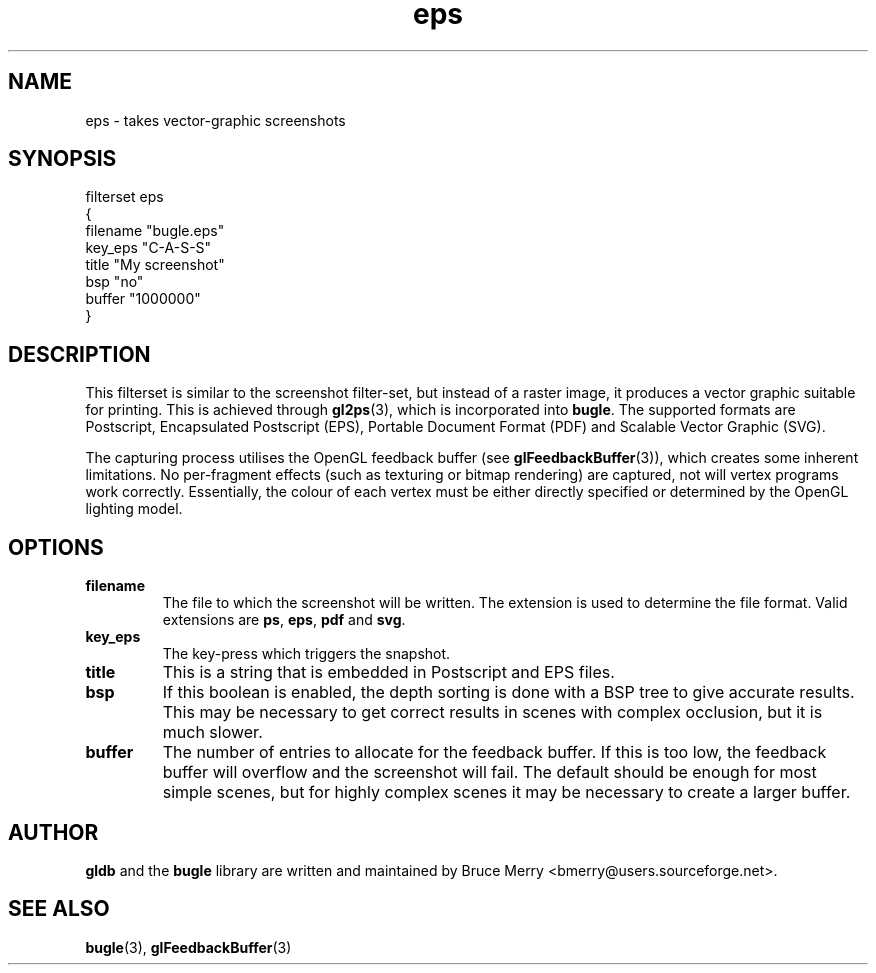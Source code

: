 .TH eps 7 "May 2006" BUGLE "User manual"
.SH NAME
eps \- takes vector-graphic screenshots
.SH SYNOPSIS
.nf
filterset eps
{
    filename "bugle.eps"
    key_eps "C-A-S-S"
    title "My screenshot"
    bsp "no"
    buffer "1000000"
}
.fi
.SH DESCRIPTION
This filterset is similar to the screenshot filter-set, but instead of
a raster image, it produces a vector graphic suitable for printing.
This is achieved through
.BR gl2ps (3),
which is incorporated into
.BR bugle .
The supported formats are Postscript, Encapsulated Postscript (EPS),
Portable Document Format (PDF) and Scalable Vector Graphic (SVG).

The capturing process utilises the OpenGL feedback buffer (see
.BR glFeedbackBuffer (3)),
which creates some inherent limitations. No per-fragment effects (such
as texturing or bitmap rendering) are captured, not will vertex
programs work correctly. Essentially, the colour of each vertex must be
either directly specified or determined by the OpenGL lighting model.

.SH OPTIONS
.TP
.B filename
The file to which the screenshot will be written. The extension is used
to determine the file format. Valid extensions are
.BR ps ,
.BR eps ,
.B pdf
and
.BR svg .
.TP
.B key_eps
The key-press which triggers the snapshot.
.TP
.B title
This is a string that is embedded in Postscript and EPS files.
.TP
.B bsp
If this boolean is enabled, the depth sorting is done with a BSP tree
to give accurate results. This may be necessary to get correct results
in scenes with complex occlusion, but it is much slower.
.TP
.B buffer
The number of entries to allocate for the feedback buffer. If this is
too low, the feedback buffer will overflow and the screenshot will
fail. The default should be enough for most simple scenes, but for
highly complex scenes it may be necessary to create a larger buffer.
.SH AUTHOR
.B gldb
and the
.B bugle
library are written and maintained by Bruce Merry
<bmerry@users.sourceforge.net>.
.SH SEE ALSO
.BR bugle (3),
.BR glFeedbackBuffer (3)
